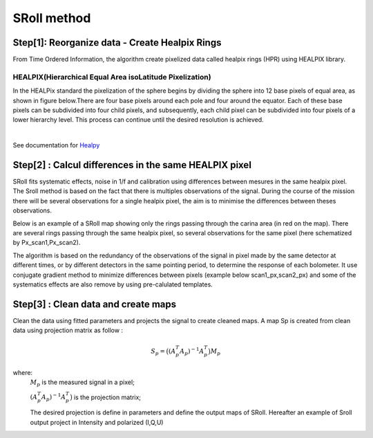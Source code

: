 SRoll method
=====

.. _methods:


Step[1]:  Reorganize data - Create Healpix Rings
------------------------
From Time Ordered Information, the algorithm create pixelized data called healpix rings (HPR) using HEALPIX library.


HEALPIX(Hierarchical Equal Area isoLatitude Pixelization)
**********

In the HEALPix standard the pixelization of the sphere begins by dividing the sphere into 12 base pixels of equal area, as shown in figure below.There are four base pixels around each pole and four around the equator. 
Each of these base pixels can be subdivided into four child pixels, and subsequently, each child pixel can be subdivided into four pixels of a lower hierarchy level. 
This process can continue until the desired resolution is achieved.

.. image:: /images/healpix.jpg
  :height: 200
  :align: center
 

|



See documentation for `Healpy <https://healpy.readthedocs.io/en/latest/>`_


Step[2] : Calcul differences in the same HEALPIX pixel
------------------------------------------------------

SRoll fits systematic effects, noise in 1/f and calibration using differences between mesures in the same healpix pixel. 
The Sroll method is based on the fact that there is multiples observations of the signal. During the course of the mission there will be several observations for a single healpix pixel, the aim is to minimise the differences between theses observations.

Below is an example of a SRoll map showing only the rings passing through the carina area (in red on the map). 
There are several rings passing through the same healpix pixel, so several observations for the same pixel (here schematized by Px_scan1,Px_scan2).

.. image:: /images/cross_rings_carina.png
  :height: 300
  :width: 600
  :align: center
  

The algorithm is based on the redundancy of the observations of the signal in pixel made by the same detector at different times, or by different detectors in the same pointing period, to determine the response of each bolometer. 
It use conjugate gradient method to minimize differences between pixels (example below scan1_px,scan2_px) and some of the systematics effects are also remove by using pre-calulated templates.

.. image:: /images/carina_pix_calc.png
  :height: 300
  :width: 500
  :align: center
  

Step[3] :  Clean data and create maps
--------------------------------------
Clean the data using fitted parameters and projects the signal to create cleaned
maps. A map Sp is created from clean data using projection matrix as follow :

.. math::

    S_{p}=\big{(}(A^T_{p}A_{p})^{-1} A^T_{p}\big{)}M_{p} \nonumber

where:  
 :math:`M_{p}` is the measured signal in a pixel;
 
 :math:`(A^T_{p}A_{p})^{-1} A^T_{p}\big{)}` is the projection matrix;
 
 
 The desired projection is define in parameters and define the output maps of SRoll. Hereafter an example of Sroll output project in Intensity and polarized (I,Q,U)
 

.. image:: /images/IQUmaps.png
  :height: 300
  :width: 700
  :align: center
  
